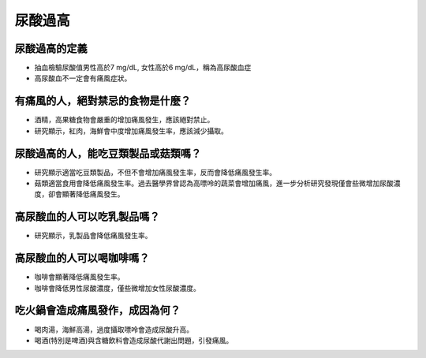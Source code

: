 尿酸過高
=====

.. _gout:



尿酸過高的定義
------------

* 抽血檢驗尿酸值男性高於7 mg/dL, 女性高於6 mg/dL，稱為高尿酸血症

* 高尿酸血不一定會有痛風症狀。


有痛風的人，絕對禁忌的食物是什麼？
------------------------

* 酒精，高果糖食物會嚴重的增加痛風發生，應該絕對禁止。

* 研究顯示，紅肉，海鮮會中度增加痛風發生率，應該減少攝取。


尿酸過高的人，能吃豆類製品或菇類嗎？
---------------------

* 研究顯示適當吃豆類製品，不但不會增加痛風發生率，反而會降低痛風發生率。

* 菇類適當食用會降低痛風發生率。過去醫學界曾認為高嘌呤的蔬菜會增加痛風，進一步分析研究發現僅會些微增加尿酸濃度，卻會顯著降低痛風發生。


高尿酸血的人可以吃乳製品嗎？
-------------
* 研究顯示，乳製品會降低痛風發生率。

高尿酸血的人可以喝咖啡嗎？
-----------
* 咖啡會顯著降低痛風發生率。

* 咖啡會降低男性尿酸濃度，僅些微增加女性尿酸濃度。



吃火鍋會造成痛風發作，成因為何？
------------------

* 喝肉湯，海鮮高湯，過度攝取嘌呤會造成尿酸升高。

* 喝酒(特別是啤酒)與含糖飲料會造成尿酸代謝出問題，引發痛風。



